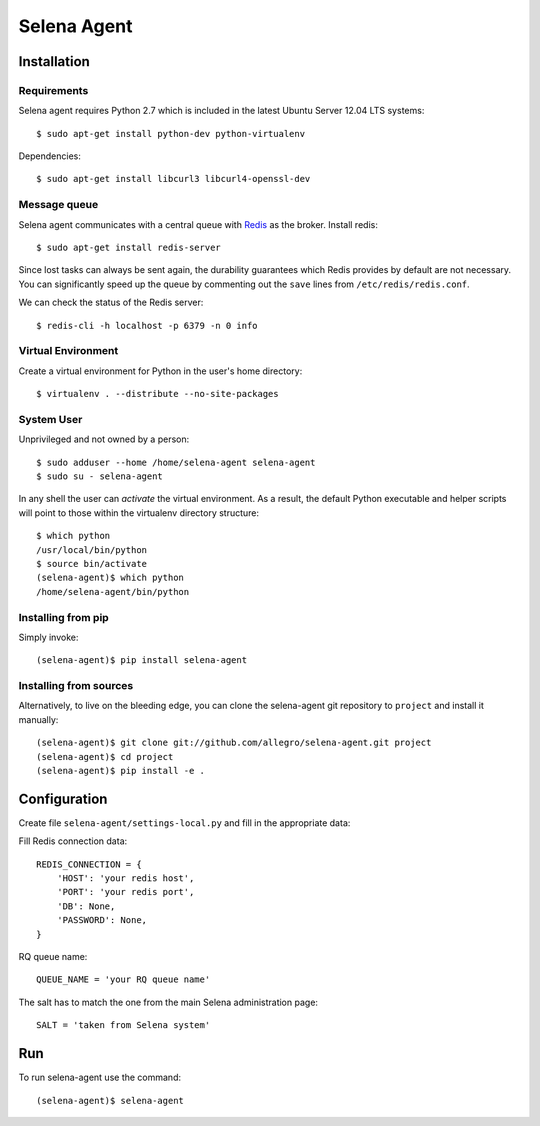 ============
Selena Agent
============

Installation
------------

Requirements
~~~~~~~~~~~~
Selena agent requires Python 2.7 which is included in the latest Ubuntu Server 12.04 LTS systems::

    $ sudo apt-get install python-dev python-virtualenv

Dependencies::

    $ sudo apt-get install libcurl3 libcurl4-openssl-dev

Message queue
~~~~~~~~~~~~~

Selena agent communicates with a central queue with `Redis <http://redis.io/>`_ as the broker. Install redis::

    $ sudo apt-get install redis-server

Since lost tasks can always be sent again, the durability guarantees which Redis
provides by default are not necessary. You can significantly speed up the queue
by commenting out the ``save`` lines from ``/etc/redis/redis.conf``.

We can check the status of the Redis server::

  $ redis-cli -h localhost -p 6379 -n 0 info

Virtual Environment
~~~~~~~~~~~~~~~~~~~

Create a virtual environment for Python in the user's home directory::

  $ virtualenv . --distribute --no-site-packages

System User
~~~~~~~~~~~

Unprivileged and not owned by a person::

  $ sudo adduser --home /home/selena-agent selena-agent
  $ sudo su - selena-agent

In any shell the user can *activate* the virtual environment. As a result, the
default Python executable and helper scripts will point to those within the
virtualenv directory structure::

  $ which python
  /usr/local/bin/python
  $ source bin/activate
  (selena-agent)$ which python
  /home/selena-agent/bin/python

Installing from pip
~~~~~~~~~~~~~~~~~~~

Simply invoke::

  (selena-agent)$ pip install selena-agent

Installing from sources
~~~~~~~~~~~~~~~~~~~~~~~

Alternatively, to live on the bleeding edge, you can clone the selena-agent git
repository to ``project`` and install it manually::

  (selena-agent)$ git clone git://github.com/allegro/selena-agent.git project
  (selena-agent)$ cd project
  (selena-agent)$ pip install -e .

Configuration
-------------

Create file ``selena-agent/settings-local.py`` and fill in the appropriate data:

Fill Redis connection data::

  REDIS_CONNECTION = {
      'HOST': 'your redis host',
      'PORT': 'your redis port',
      'DB': None,
      'PASSWORD': None,
  }

RQ queue name::

  QUEUE_NAME = 'your RQ queue name'

The salt has to match the one from the main Selena administration page::

  SALT = 'taken from Selena system'

Run
---
To run selena-agent use the command::

  (selena-agent)$ selena-agent
